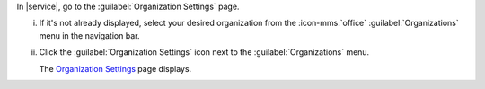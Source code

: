 In |service|, go to the :guilabel:`Organization Settings` page.

i. If it's not already displayed, select your desired organization
   from the :icon-mms:`office` :guilabel:`Organizations` menu in the
   navigation bar.

#. Click the :guilabel:`Organization Settings` icon next to the
   :guilabel:`Organizations` menu.
   
   The `Organization Settings <https://cloud.mongodb.com/go?l=https%3A%2F%2Fcloud.mongodb.com%2Fv2%23%2Forg%2F%3Corganization%3E%2Fsettings%2Fgeneral>`__ page 
   displays.
